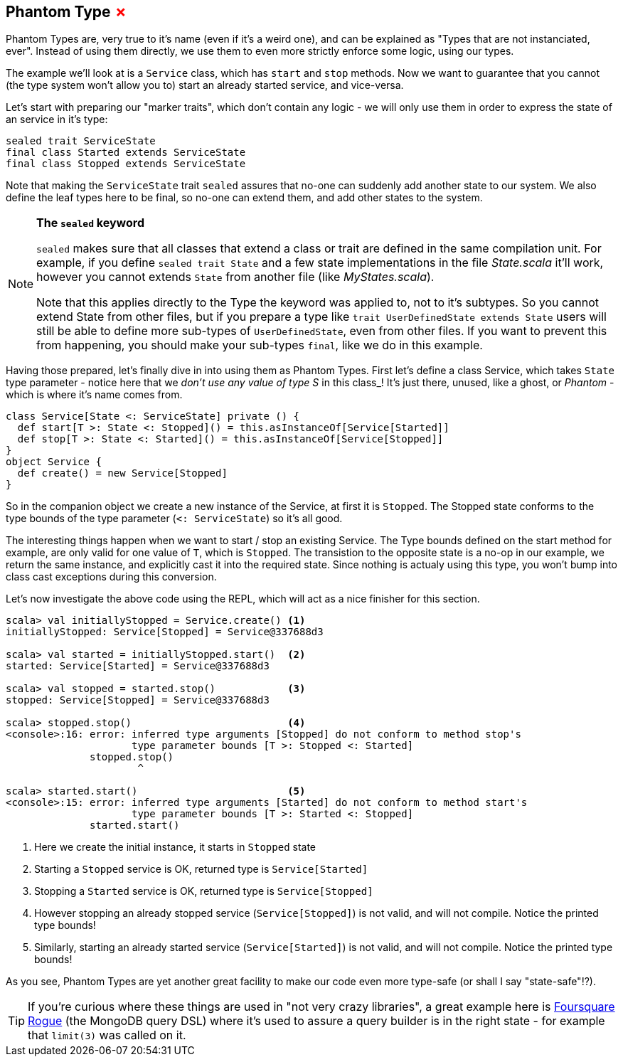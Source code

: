 == Phantom Type +++<span style="color:red">&#x2717;</span>+++

Phantom Types are, very true to it's name (even if it's a weird one), and can be explained as "Types that are not instanciated, ever".
Instead of using them directly, we use them to even more strictly enforce some logic, using our types.

The example we'll look at is a `Service` class, which has `start` and `stop` methods. Now we want to guarantee that you cannot (the type system won't allow you to) start an already started service, and vice-versa.

Let's start with preparing our "marker traits", which don't contain any logic - we will only use them in order to express the state of an service in it's type:

```scala
sealed trait ServiceState
final class Started extends ServiceState
final class Stopped extends ServiceState
```

Note that making the `ServiceState` trait `sealed` assures that no-one can suddenly add another state to our system.
We also define the leaf types here to be final, so no-one can extend them, and add other states to the system.

[NOTE]
====
*The `sealed` keyword*

`sealed` makes sure that all classes that extend a class or trait are defined in the same compilation unit. For example, if you define `sealed trait State` and a few state implementations in the file _State.scala_ it'll work, however you cannot extends `State` from another file (like _MyStates.scala_).

Note that this applies directly to the Type the keyword was applied to, not to it's subtypes.
So you cannot extend State from other files, but if you prepare a type like `trait UserDefinedState extends State` 
users will still be able to define more sub-types of `UserDefinedState`, even from other files.
If you want to prevent this from happening, you should make your sub-types `final`, like we do in this example.
====

Having those prepared, let's finally dive in into using them as Phantom Types.
First let's define a class Service, which takes `State` type parameter - notice here that we _don't use any value of type S_ in this class_!
It's just there, unused, like a ghost, or _Phantom_ - which is where it's name comes from.

```scala
class Service[State <: ServiceState] private () {
  def start[T >: State <: Stopped]() = this.asInstanceOf[Service[Started]]
  def stop[T >: State <: Started]() = this.asInstanceOf[Service[Stopped]]
}
object Service {
  def create() = new Service[Stopped]
}
```

So in the companion object we create a new instance of the Service, at first it is `Stopped`.
The Stopped state conforms to the type bounds of the type parameter (`<: ServiceState`) so it's all good.

The interesting things happen when we want to start / stop an existing Service. The Type bounds defined on the start method for example,
are only valid for one value of `T`, which is `Stopped`. The transistion to the opposite state is a no-op in our example, we return the same instance,
and explicitly cast it into the required state. Since nothing is actualy using this type, you won't bump into class cast exceptions during this conversion.

Let's now investigate the above code using the REPL, which will act as a nice finisher for this section.

[source,scala]
----
scala> val initiallyStopped = Service.create() <1>
initiallyStopped: Service[Stopped] = Service@337688d3

scala> val started = initiallyStopped.start()  <2>
started: Service[Started] = Service@337688d3

scala> val stopped = started.stop()            <3>
stopped: Service[Stopped] = Service@337688d3

scala> stopped.stop()                          <4>
<console>:16: error: inferred type arguments [Stopped] do not conform to method stop's 
                     type parameter bounds [T >: Stopped <: Started]
              stopped.stop()
                      ^

scala> started.start()                         <5>
<console>:15: error: inferred type arguments [Started] do not conform to method start's 
                     type parameter bounds [T >: Started <: Stopped]
              started.start()
----
<1> Here we create the initial instance, it starts in `Stopped` state
<2> Starting a `Stopped` service is OK, returned type is `Service[Started]`
<3> Stopping a `Started` service is OK, returned type is `Service[Stopped]`
<4> However stopping an already stopped service (`Service[Stopped]`) is not valid, and will not compile. Notice the printed type bounds!
<5> Similarly, starting an already started service (`Service[Started]`) is not valid, and will not compile. Notice the printed type bounds!

As you see, Phantom Types are yet another great facility to make our code even more type-safe (or shall I say "state-safe"!?).

TIP: If you're curious where these things are used in "not very crazy libraries", a great example here is http://github.com/foursquare/rogue[Foursquare Rogue] (the MongoDB query DSL) where it's used to assure a query builder is in the right state - for example that `limit(3)` was called on it.

